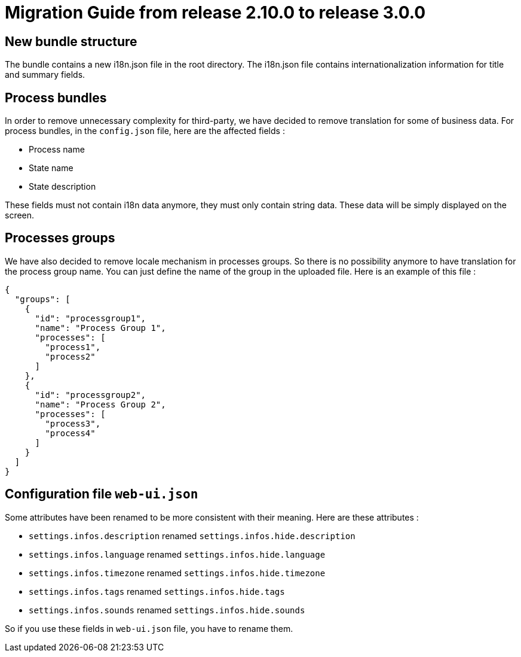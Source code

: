// Copyright (c) 2021 RTE (http://www.rte-france.com)
// See AUTHORS.txt
// This document is subject to the terms of the Creative Commons Attribution 4.0 International license.
// If a copy of the license was not distributed with this
// file, You can obtain one at https://creativecommons.org/licenses/by/4.0/.
// SPDX-License-Identifier: CC-BY-4.0

= Migration Guide from release 2.10.0 to release 3.0.0

== New bundle structure

The bundle contains a new i18n.json file in the root directory. The i18n.json file contains internationalization information for title and summary fields.

== Process bundles

In order to remove unnecessary complexity for third-party, we have decided to remove translation for
some of business data.
For process bundles, in the `config.json` file, here are the affected fields :

* Process name
* State name
* State description

These fields must not contain i18n data anymore, they must only contain string data. These data will be
simply displayed on the screen.

== Processes groups

We have also decided to remove locale mechanism in processes groups.
So there is no possibility anymore to have translation for the process group name. You can just define
the name of the group in the uploaded file. Here is an example of this file :
[source,json]
----
{
  "groups": [
    {
      "id": "processgroup1",
      "name": "Process Group 1",
      "processes": [
        "process1",
        "process2"
      ]
    },
    {
      "id": "processgroup2",
      "name": "Process Group 2",
      "processes": [
        "process3",
        "process4"
      ]
    }
  ]
}

----

== Configuration file `web-ui.json`

Some attributes have been renamed to be more consistent with their meaning.
Here are these attributes :

* `settings.infos.description` renamed `settings.infos.hide.description`
* `settings.infos.language` renamed `settings.infos.hide.language`
* `settings.infos.timezone` renamed `settings.infos.hide.timezone`
* `settings.infos.tags` renamed `settings.infos.hide.tags`
* `settings.infos.sounds` renamed `settings.infos.hide.sounds`

So if you use these fields in `web-ui.json` file, you have to rename them.


